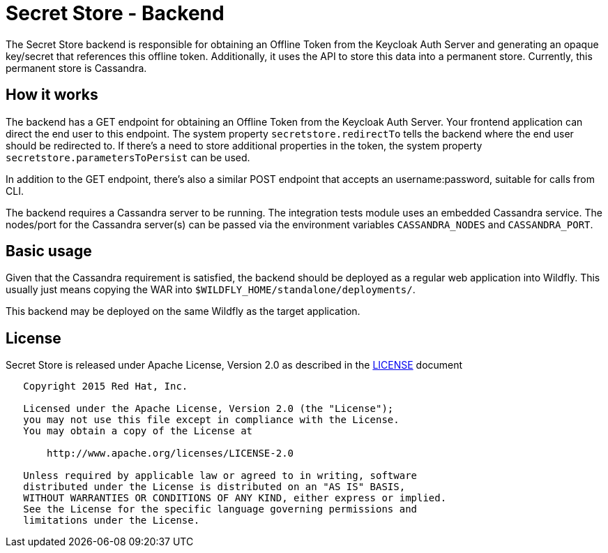 = Secret Store - Backend

The Secret Store backend is responsible for obtaining an Offline Token from the Keycloak Auth Server and generating an
opaque key/secret that references this offline token. Additionally, it uses the API to store this data into a permanent
store. Currently, this permanent store is Cassandra.

== How it works

The backend has a GET endpoint for obtaining an Offline Token from the Keycloak Auth Server. Your frontend application
can direct the end user to this endpoint. The system property `secretstore.redirectTo` tells the backend where the end
user should be redirected to. If there's a need to store additional properties in the token, the system property
`secretstore.parametersToPersist` can be used.

In addition to the GET endpoint, there's also a similar POST endpoint that accepts an username:password, suitable for
calls from CLI.

The backend requires a Cassandra server to be running. The integration tests module uses an embedded Cassandra service.
The nodes/port for the Cassandra server(s) can be passed via the environment variables `CASSANDRA_NODES` and
`CASSANDRA_PORT`.

== Basic usage

Given that the Cassandra requirement is satisfied, the backend should be deployed as a regular web application into
Wildfly. This usually just means copying the WAR into `$WILDFLY_HOME/standalone/deployments/`.

This backend may be deployed on the same Wildfly as the target application.

== License

Secret Store is released under Apache License, Version 2.0 as described in the link:LICENSE[LICENSE] document

----
   Copyright 2015 Red Hat, Inc.

   Licensed under the Apache License, Version 2.0 (the "License");
   you may not use this file except in compliance with the License.
   You may obtain a copy of the License at

       http://www.apache.org/licenses/LICENSE-2.0

   Unless required by applicable law or agreed to in writing, software
   distributed under the License is distributed on an "AS IS" BASIS,
   WITHOUT WARRANTIES OR CONDITIONS OF ANY KIND, either express or implied.
   See the License for the specific language governing permissions and
   limitations under the License.
----




